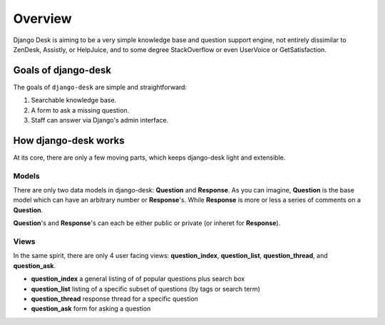 Overview
=================

Django Desk is aiming to be a very simple knowledge base and question support engine, 
not entirely dissimilar to ZenDesk, Assistly, or HelpJuice, and to some degree 
StackOverflow or even UserVoice or GetSatisfaction.


.. _about-goals:

Goals of django-desk
--------------------

The goals of ``django-desk`` are simple and straightforward:

1. Searchable knowledge base.
2. A form to ask a missing question.
3. Staff can answer via Django's admin interface.


.. _about-how-it-works:

How django-desk works
---------------------

At its core, there are only a few moving parts, which keeps django-desk light and extensible.


Models
~~~~~~

There are only two data models in django-desk: **Question** and **Response**. As you can 
imagine, **Question** is the base model which can have an arbitrary number or **Response**'s.
While **Response** is more or less a series of comments on a **Question**.

**Question**'s and **Response**'s can each be either public or private (or inheret for **Response**).


Views
~~~~~

In the same spirit, there are only 4 user facing views: **question_index**, **question_list**, 
**question_thread**, and **question_ask**. 

- **question_index** a general listing of of popular questions plus search box
- **question_list** listing of a specific subset of questions (by tags or search term)
- **question_thread** response thread for a specific question
- **question_ask** form for asking a question